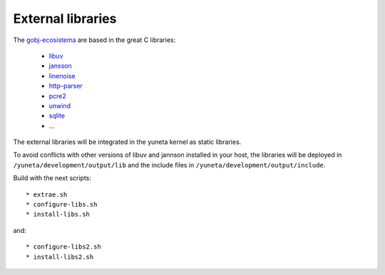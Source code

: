 External libraries
==================

The `gobj-ecosistema <https://bitbucket.org/account/user/yuneta/projects/GOBJ>`_ are based
in the great C libraries:

    - `libuv <http://libuv.org/>`_
    - `jansson <http://www.digip.org/jansson/>`_
    - `linenoise <https://github.com/antirez/linenoise>`_
    - `http-parser <http://github.com/joyent/http-parser>`_
    - `pcre2 <www.pcre.org/>`_
    - `unwind <http://www.nongnu.org/libunwind/>`_
    - `sqlite <https://www.sqlite.org>`_
    - ...

The external libraries will be integrated in the yuneta kernel as static libraries.

To avoid conflicts with other versions of libuv and jannson installed in your host,
the libraries will be deployed in ``/yuneta/development/output/lib``
and the include files in ``/yuneta/development/output/include``.

Build with the next scripts::

    * extrae.sh
    * configure-libs.sh
    * install-libs.sh

and::

    * configure-libs2.sh
    * install-libs2.sh


